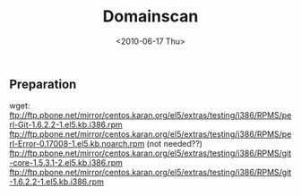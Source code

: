 #+TITLE: Domainscan
#+DATE: <2010-06-17 Thu>

** Preparation
   :PROPERTIES:
   :CUSTOM_ID: preparation
   :END:

wget:
ftp://ftp.pbone.net/mirror/centos.karan.org/el5/extras/testing/i386/RPMS/perl-Git-1.6.2.2-1.el5.kb.i386.rpm
ftp://ftp.pbone.net/mirror/centos.karan.org/el5/extras/testing/i386/RPMS/perl-Error-0.17008-1.el5.kb.noarch.rpm
(not needed??)
ftp://ftp.pbone.net/mirror/centos.karan.org/el5/extras/testing/i386/RPMS/git-core-1.5.3.1-2.el5.kb.i386.rpm
ftp://ftp.pbone.net/mirror/centos.karan.org/el5/extras/testing/i386/RPMS/git-1.6.2.2-1.el5.kb.i386.rpm
